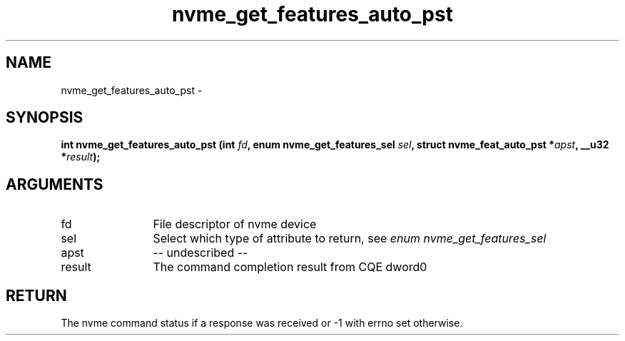 .TH "nvme_get_features_auto_pst" 2 "nvme_get_features_auto_pst" "February 2020" "libnvme Manual"
.SH NAME
nvme_get_features_auto_pst \-
.SH SYNOPSIS
.B "int" nvme_get_features_auto_pst
.BI "(int " fd ","
.BI "enum nvme_get_features_sel " sel ","
.BI "struct nvme_feat_auto_pst *" apst ","
.BI "__u32 *" result ");"
.SH ARGUMENTS
.IP "fd" 12
File descriptor of nvme device
.IP "sel" 12
Select which type of attribute to return, see \fIenum nvme_get_features_sel\fP
.IP "apst" 12
-- undescribed --
.IP "result" 12
The command completion result from CQE dword0
.SH "RETURN"
The nvme command status if a response was received or -1 with errno
set otherwise.
